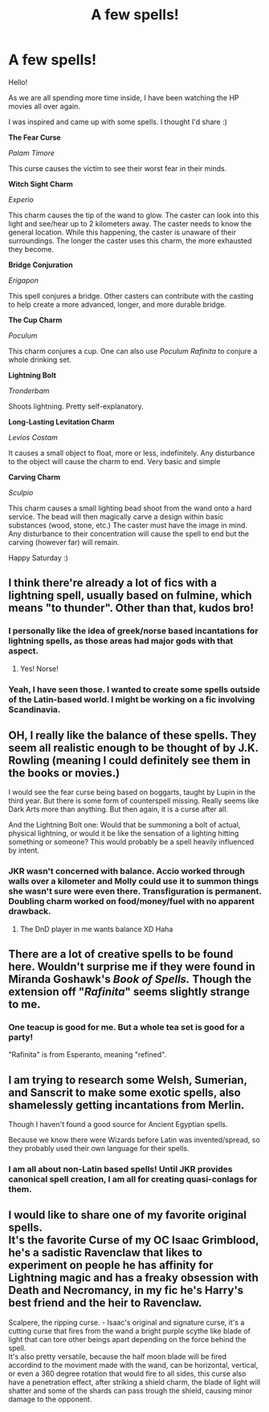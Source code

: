 #+TITLE: A few spells!

* A few spells!
:PROPERTIES:
:Author: magicianguy131
:Score: 14
:DateUnix: 1588450256.0
:DateShort: 2020-May-03
:FlairText: Misc
:END:
Hello!

As we are all spending more time inside, I have been watching the HP movies all over again.

I was inspired and came up with some spells. I thought I'd share :)

*The Fear Curse*

/Palam Timore/

This curse causes the victim to see their worst fear in their minds.

*Witch Sight Charm*

/Experio/

This charm causes the tip of the wand to glow. The caster can look into this light and see/hear up to 2 kilometers away. The caster needs to know the general location. While this happening, the caster is unaware of their surroundings. The longer the caster uses this charm, the more exhausted they become.

*Bridge Conjuration*

/Erigapon/

This spell conjures a bridge. Other casters can contribute with the casting to help create a more advanced, longer, and more durable bridge.

*The Cup Charm*

/Poculum/

This charm conjures a cup. One can also use /Poculum Rafinita/ to conjure a whole drinking set.

*Lightning Bolt*

/Tronderbam/

Shoots lightning. Pretty self-explanatory.

*Long-Lasting Levitation Charm*

/Levios Costam/

It causes a small object to float, more or less, indefinitely. Any disturbance to the object will cause the charm to end. Very basic and simple

*Carving Charm*

/Sculpio/

This charm causes a small lighting bead shoot from the wand onto a hard service. The bead will then magically carve a design within basic substances (wood, stone, etc.) The caster must have the image in mind. Any disturbance to their concentration will cause the spell to end but the carving (however far) will remain.

Happy Saturday :)


** I think there're already a lot of fics with a lightning spell, usually based on fulmine, which means "to thunder". Other than that, kudos bro!
:PROPERTIES:
:Author: Vortive
:Score: 9
:DateUnix: 1588451327.0
:DateShort: 2020-May-03
:END:

*** I personally like the idea of greek/norse based incantations for lightning spells, as those areas had major gods with that aspect.
:PROPERTIES:
:Author: Uncommonality
:Score: 7
:DateUnix: 1588451701.0
:DateShort: 2020-May-03
:END:

**** Yes! Norse!
:PROPERTIES:
:Author: magicianguy131
:Score: 5
:DateUnix: 1588452892.0
:DateShort: 2020-May-03
:END:


*** Yeah, I have seen those. I wanted to create some spells outside of the Latin-based world. I might be working on a fic involving Scandinavia.
:PROPERTIES:
:Author: magicianguy131
:Score: 5
:DateUnix: 1588452878.0
:DateShort: 2020-May-03
:END:


** OH, I really like the balance of these spells. They seem all realistic enough to be thought of by J.K. Rowling (meaning I could definitely see them in the books or movies.)

I would see the fear curse being based on boggarts, taught by Lupin in the third year. But there is some form of counterspell missing. Really seems like Dark Arts more than anything. But then again, it is a curse after all.

And the Lightning Bolt one: Would that be summoning a bolt of actual, physical lightning, or would it be like the sensation of a lighting hitting something or someone? This would probably be a spell heavily influenced by intent.
:PROPERTIES:
:Author: TripFallLandCrawl
:Score: 5
:DateUnix: 1588455809.0
:DateShort: 2020-May-03
:END:

*** JKR wasn't concerned with balance. Accio worked through walls over a kilometer and Molly could use it to summon things she wasn't sure were even there. Transfiguration is permanent. Doubling charm worked on food/money/fuel with no apparent drawback.
:PROPERTIES:
:Author: chlorinecrownt
:Score: 3
:DateUnix: 1588464260.0
:DateShort: 2020-May-03
:END:

**** The DnD player in me wants balance XD Haha
:PROPERTIES:
:Author: magicianguy131
:Score: 3
:DateUnix: 1588475853.0
:DateShort: 2020-May-03
:END:


** There are a lot of creative spells to be found here. Wouldn't surprise me if they were found in Miranda Goshawk's /Book of Spells./ Though the extension off "/Rafinita/" seems slightly strange to me.
:PROPERTIES:
:Author: OfMiceAndLice
:Score: 3
:DateUnix: 1588456347.0
:DateShort: 2020-May-03
:END:

*** One teacup is good for me. But a whole tea set is good for a party!

"Rafinita" is from Esperanto, meaning "refined".
:PROPERTIES:
:Author: magicianguy131
:Score: 2
:DateUnix: 1588475812.0
:DateShort: 2020-May-03
:END:


** I am trying to research some Welsh, Sumerian, and Sanscrit to make some exotic spells, also shamelessly getting incantations from Merlin.

Though I haven't found a good source for Ancient Egyptian spells.

Because we know there were Wizards before Latin was invented/spread, so they probably used their own language for their spells.
:PROPERTIES:
:Author: Kellar21
:Score: 1
:DateUnix: 1588469744.0
:DateShort: 2020-May-03
:END:

*** I am all about non-Latin based spells! Until JKR provides canonical spell creation, I am all for creating quasi-conlags for them.
:PROPERTIES:
:Author: magicianguy131
:Score: 1
:DateUnix: 1588475906.0
:DateShort: 2020-May-03
:END:


** I would like to share one of my favorite original spells.\\
It's the favorite Curse of my OC Isaac Grimblood, he's a sadistic Ravenclaw that likes to experiment on people he has affinity for Lightning magic and has a freaky obsession with Death and Necromancy, in my fic he's Harry's best friend and the heir to Ravenclaw.

Scalpere, the ripping curse. - Isaac's original and signature curse, it's a cutting curse that fires from the wand a bright purple scythe like blade of light that can tore other beings apart depending on the force behind the spell.\\
It's also pretty versatile, because the half moon blade will be fired accordind to the moviment made with the wand, can be horizontal, vertical, or even a 360 degree rotation that would fire to all sides, this curse also have a penetration effect, after striking a shield charm, the blade of light will shatter and some of the shards can pass trough the shield, causing minor damage to the opponent.
:PROPERTIES:
:Author: Evil_Quetzalcoatl
:Score: 1
:DateUnix: 1588477486.0
:DateShort: 2020-May-03
:END:
